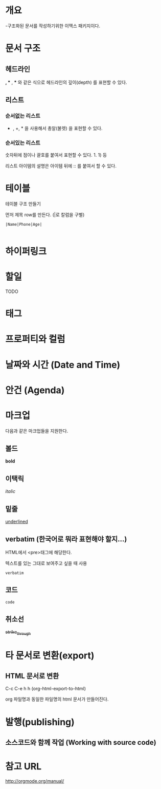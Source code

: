 * 개요
-구조화된 문서를 작성하기위한 이맥스 패키지이다. 



* 문서 구조
** 헤드라인
*, ** , *** 와 같은 식으로 헤드라인의 깊이(depth) 를 표현할 수 있다.
	
** 리스트
*** 순서없는 리스트
- , +, * 을 사용해서 총알(불렛) 을 표현할 수 있다.

*** 순서있는 리스트
숫자뒤에 점이나 괄호를 붙여서 표현할 수 있다. 1. 1) 등 

리스트 아이템의 설명은 아이템 뒤에 :: 를 붙여서 할 수 있다. 

* 테이블
테이블 구조 만들기

먼저 제목 row를 만든다. (|로 칼럼을 구별)

=|Name|Phone|Age|=

|- 제목 라인까지 친 후 <TAB>을 눌러서 제목라인을 완성할 수 있다.

* 하이퍼링크
* 할일 
TODO
* 태그
* 프로퍼티와 컬럼
* 날짜와 시간 (Date and Time)
* 안건 (Agenda)
* 마크업
다음과 같은 마크업들을 지원한다. 
** 볼드
*bold*
** 이택릭
/italic/
** 밑줄
_underlined_
** verbatim (한국어로 뭐라 표현해야 할지...)
HTML에서 <pre>태그에 해당한다. 

텍스트를 있는 그대로 보여주고 싶을 때 사용

=verbatim=

** 코드
~code~
** 취소선
+strike_through+

* 타 문서로 변환(export)
** HTML 문서로 변환
C-c C-e h h (org-html-export-to-html)

org 파일명과 동일한 파일명의 html 문서가 만들어진다.

* 발행(publishing)
** 소스코드와 함께 작업 (Working with source code)

* 참고 URL
http://orgmode.org/manual/
